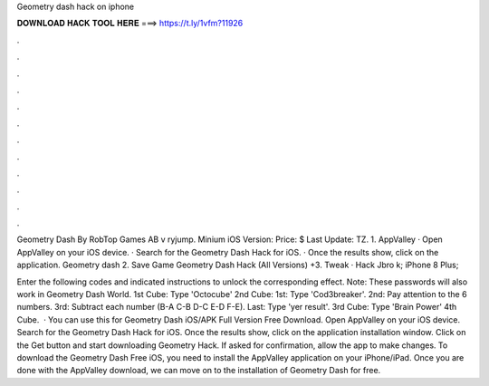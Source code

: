 Geometry dash hack on iphone



𝐃𝐎𝐖𝐍𝐋𝐎𝐀𝐃 𝐇𝐀𝐂𝐊 𝐓𝐎𝐎𝐋 𝐇𝐄𝐑𝐄 ===> https://t.ly/1vfm?11926



.



.



.



.



.



.



.



.



.



.



.



.

Geometry Dash By RobTop Games AB v ryjump. Minium iOS Version: Price: $ Last Update: TZ. 1. AppValley · Open AppValley on your iOS device. · Search for the Geometry Dash Hack for iOS. · Once the results show, click on the application. Geometry dash 2. Save Game Geometry Dash Hack (All Versions) +3. Tweak · Hack Jbro k; iPhone 8 Plus; 

Enter the following codes and indicated instructions to unlock the corresponding effect. Note: These passwords will also work in Geometry Dash World. 1st Cube: Type 'Octocube' 2nd Cube: 1st: Type 'Cod3breaker'. 2nd: Pay attention to the 6 numbers. 3rd: Subtract each number (B-A C-B D-C E-D F-E). Last: Type 'yer result'. 3rd Cube: Type 'Brain Power' 4th Cube.  · You can use this for Geometry Dash iOS/APK Full Version Free Download. Open AppValley on your iOS device. Search for the Geometry Dash Hack for iOS. Once the results show, click on the application installation window. Click on the Get button and start downloading Geometry Hack. If asked for confirmation, allow the app to make changes. To download the Geometry Dash Free iOS, you need to install the AppValley application on your iPhone/iPad. Once you are done with the AppValley download, we can move on to the installation of Geometry Dash for free.
